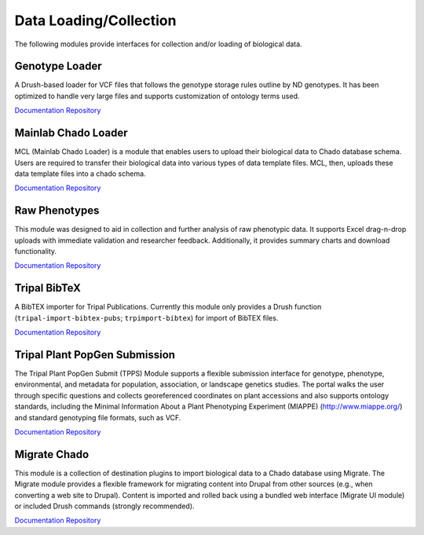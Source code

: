 Data Loading/Collection
=======================

The following modules provide interfaces for collection and/or loading of biological data.

Genotype Loader
----------------

A Drush-based loader for VCF files that follows the genotype storage rules outline by ND genotypes. It has been optimized to handle very large files and supports customization of ontology terms used.

`Documentation <https://genotypes-loader.readthedocs.io/en/latest/>`__
`Repository <https://github.com/UofS-Pulse-Binfo/genotypes_loader>`__

Mainlab Chado Loader
---------------------

MCL (Mainlab Chado Loader) is a module that enables users to upload their biological data to Chado database schema. Users are required to transfer their biological data into various types of data template files. MCL, then, uploads these data template files into a chado schema.

`Documentation <https://gitlab.com/mainlabwsu/mcl/blob/master/README.md>`__
`Repository <https://gitlab.com/mainlabwsu/mcl>`__

Raw Phenotypes
---------------

This module was designed to aid in collection and further analysis of raw phenotypic data. It supports Excel drag-n-drop uploads with immediate validation and researcher feedback. Additionally, it provides summary charts and download functionality.

`Documentation <https://github.com/UofS-Pulse-Binfo/rawphenotypes/blob/master/README.md>`__
`Repository <https://github.com/UofS-Pulse-Binfo/rawphenotypes>`__

Tripal BibTeX
--------------

A BibTEX importer for Tripal Publications. Currently this module only provides a Drush function (``tripal-import-bibtex-pubs``; ``trpimport-bibtex``) for import of BibTEX files.

`Documentation <https://github.com/UofS-Pulse-Binfo/tripal_bibtex/blob/7.x-3.x/README.md>`__
`Repository <https://github.com/UofS-Pulse-Binfo/tripal_bibtex>`__

Tripal Plant PopGen Submission
-------------------------------

The Tripal Plant PopGen Submit (TPPS) Module supports a flexible submission interface for genotype, phenotype, environmental, and metadata for population, association, or landscape genetics studies. The portal walks the user through specific questions and collects georeferenced coordinates on plant accessions and also supports ontology standards, including the Minimal Information About a Plant Phenotyping Experiment (MIAPPE) (http://www.miappe.org/) and standard genotyping file formats, such as VCF.

`Documentation <https://tpps.readthedocs.io/en/latest/>`__
`Repository <https://gitlab.com/TreeGenes/TGDR>`__

Migrate Chado
-------------

This module is a collection of destination plugins to import biological data to a Chado database using Migrate. The Migrate module provides a flexible framework for migrating content into Drupal from other sources (e.g., when converting a web site to Drupal). Content is imported and rolled back using a bundled web interface (Migrate UI module) or included Drush commands (strongly recommended).

`Documentation <https://www.drupal.org/docs/7/modules/migrate-chado>`__
`Repository <https://www.drupal.org/project/migrate_chado>`__
